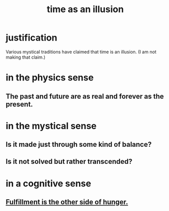 :PROPERTIES:
:ID:       da0f5626-c114-4f06-a5d8-231ee749d56a
:END:
#+title: time as an illusion
* justification
  Various mystical traditions have claimed that time is an illusion.
  (I am not making that claim.)
* in the physics sense
** The past and future are as real and forever as the present.
* in the mystical sense
** Is it made just through some kind of balance?
** Is it not solved but rather transcended?
* in a cognitive sense
** [[id:040aefe7-c512-4ad9-a811-9b5950b44579][Fulfillment is the other side of hunger.]]
